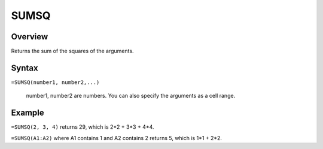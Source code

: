 =====
SUMSQ
=====

Overview
--------

Returns the sum of the squares of the arguments.

Syntax
------

``=SUMSQ(number1, number2,...)``

    number1, number2 are numbers. You can also specify the arguments as a cell range.  

Example
-------

``=SUMSQ(2, 3, 4)`` returns 29, which is 2*2 + 3*3 + 4*4. 

``=SUMSQ(A1:A2)`` where A1 contains 1 and A2 contains 2 returns 5, which is 1*1 + 2*2. 
